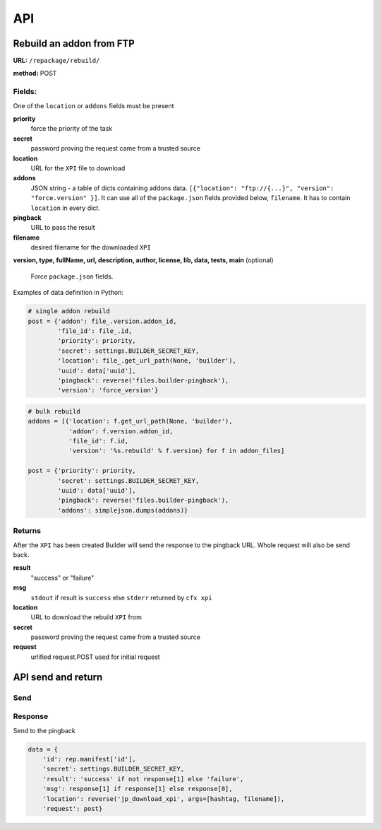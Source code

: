 .. _repackage-api:

===
API
===

Rebuild an addon from FTP
#########################

**URL:** ``/repackage/rebuild/``

**method:** POST

Fields:
-------

One of the ``location`` or ``addons`` fields must be present

**priority**
   force the priority of the task 

**secret**
   password proving the request came from a trusted source

**location**
   URL for the ``XPI`` file to download

**addons**
   JSON string - a table of dicts containing addons data.
   ``[{"location": "ftp://{...}", "version": "force.version" }]``.
   It can use all of the ``package.json`` fields provided below,
   ``filename``. It has to contain ``location`` in every dict.

**pingback**
   URL to pass the result

**filename**
   desired filename for the downloaded ``XPI``

**version, type, fullName, url, description, author, license, lib, data,
tests, main** (optional)
   Force ``package.json`` fields.

Examples of data definition in Python:

.. code-block:: python

   # single addon rebuild
   post = {'addon': file_.version.addon_id,
           'file_id': file_.id,
           'priority': priority,
           'secret': settings.BUILDER_SECRET_KEY,
           'location': file_.get_url_path(None, 'builder'), 
           'uuid': data['uuid'],
           'pingback': reverse('files.builder-pingback'),
           'version': 'force_version'}

.. code-block:: python

   # bulk rebuild
   addons = [{'location': f.get_url_path(None, 'builder'),
              'addon': f.version.addon_id,
              'file_id': f.id,
              'version': '%s.rebuild' % f.version} for f in addon_files]

   post = {'priority': priority,
           'secret': settings.BUILDER_SECRET_KEY,
           'uuid': data['uuid'],
           'pingback': reverse('files.builder-pingback'),
           'addons': simplejson.dumps(addons)}


Returns
-------
After the ``XPI`` has been created Builder will send the response to the 
pingback URL. Whole request will also be send back.

**result**
   "success" or "failure"

**msg**
   ``stdout`` if result is ``success`` else ``stderr`` returned by ``cfx xpi``

**location**
   URL to download the rebuild ``XPI`` from

**secret**
   password proving the request came from a trusted source

**request**
   urlified request.POST used for initial request


API send and return
###################

Send
----



Response
--------

Send to the pingback

.. code-block:: python

   data = {
       'id': rep.manifest['id'],
       'secret': settings.BUILDER_SECRET_KEY,
       'result': 'success' if not response[1] else 'failure',
       'msg': response[1] if response[1] else response[0],
       'location': reverse('jp_download_xpi', args=[hashtag, filename]),
       'request': post}
